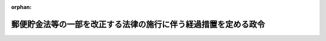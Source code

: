 .. _412CO0000000552_20010401_000000000000000:

:orphan:

================================================================
郵便貯金法等の一部を改正する法律の施行に伴う経過措置を定める政令
================================================================

.. raw:: html
    
    
    <main id="contentsLaw" class="active">
    <div id="innerDocument" class="active">
    
    
    
    
    <div style="margin-bottom: 12px;">
    <div id="lawTitleNo" style="font-size: 1.067rem; font-weight: bold;" class="_shokanBoxParent">平成十二年政令第五百五十二号<div class="_shokanBox"></div>
    <div class="_inyoBox" id="_inyo_"></div>
    </div>
    <div id="lawTitle" style="margin-left: 3rem; font-size: 1.5rem; font-weight: bold; line-height: 1.25em;" class="_shokanBoxParent">
    <span data-xpath="">郵便貯金法等の一部を改正する法律の施行に伴う経過措置を定める政令</span><div class="_shokanBox" id="_shokan_"><div class="_shokanBtnIcons"></div></div>
    <div class="_inyoBox" id="_inyo_"></div>
    </div>
    </div><section id="EnactStatement" class="active EnactStatement"><div class="_div_EnactStatement _shokanBoxParent" style="text-indent: 1em;">
    <span data-xpath="">内閣は、郵便貯金法等の一部を改正する法律（平成十二年法律第九十八号）附則第十二条の規定に基づき、この政令を制定する。</span><div class="_shokanBox" id="_shokan_"><div class="_shokanBtnIcons"></div></div>
    <div class="_inyoBox" id="_inyo_"></div>
    </div></section><section id="MainProvision" class="active MainProvision"><section id="" class="active Article"><div style="margin-left: 1em; font-weight: bold;" class="_div_ArticleCaption _shokanBoxParent">
    <span data-xpath="">（郵便貯金特別会計の郵便貯金資金の運用に関する経過措置）</span><div class="_shokanBox" id="_shokan_"><div class="_shokanBtnIcons"></div></div>
    <div class="_inyoBox" id="_inyo_"></div>
    </div>
    <div style="margin-left: 1em; text-indent: -1em;" id="" class="_div_ArticleTitle _shokanBoxParent">
    <span style="font-weight: bold;">第一条</span>　<span data-xpath="">郵便貯金法等の一部を改正する法律（次条において「一部改正法」という。）第一条の規定による改正後の郵便貯金法（昭和二十二年法律第百四十四号）第六十八条の三第一項第六号の二の規定の適用については、平成十二年十一月三十日前に成立した特定目的会社による特定資産の流動化に関する法律等の一部を改正する法律（平成十二年法律第九十七号。以下この条において「資産流動化法等改正法」という。）第一条の規定による改正前の特定目的会社による特定資産の流動化に関する法律（平成十年法律第百五号）第二条第二項に規定する特定目的会社（次条において「旧特定目的会社」という。）に係る特定社債は、資産流動化法等改正法第一条の規定による改正後の資産の流動化に関する法律の規定により設立された特定目的会社（次条において「新特定目的会社」という。）に係る特定社債とみなす。</span><div class="_shokanBox" id="_shokan_"><div class="_shokanBtnIcons"></div></div>
    <div class="_inyoBox" id="_inyo_"></div>
    </div></section><section id="" class="active Article"><div style="margin-left: 1em; font-weight: bold;" class="_div_ArticleCaption _shokanBoxParent">
    <span data-xpath="">（簡易生命保険特別会計の積立金の運用に関する経過措置）</span><div class="_shokanBox" id="_shokan_"><div class="_shokanBtnIcons"></div></div>
    <div class="_inyoBox" id="_inyo_"></div>
    </div>
    <div style="margin-left: 1em; text-indent: -1em;" id="" class="_div_ArticleTitle _shokanBoxParent">
    <span style="font-weight: bold;">第二条</span>　<span data-xpath="">一部改正法第五条の規定による改正後の簡易生命保険の積立金の運用に関する法律（昭和二十七年法律第二百十号）第三条第一項第八号の規定の適用については、旧特定目的会社に係る特定社債は、新特定目的会社に係る特定社債とみなす。</span><div class="_shokanBox" id="_shokan_"><div class="_shokanBtnIcons"></div></div>
    <div class="_inyoBox" id="_inyo_"></div>
    </div></section></section><section id="" class="active SupplProvision"><div class="_div_SupplProvisionLabel SupplProvisionLabel _shokanBoxParent" style="margin-bottom: 10px; margin-left: 3em; font-weight: bold;">
    <span data-xpath="">附　則</span><div class="_shokanBox" id="_shokan_"><div class="_shokanBtnIcons"></div></div>
    <div class="_inyoBox" id="_inyo_"></div>
    </div>
    <section class="active Paragraph"><div style="text-indent: 1em;" class="_div_ParagraphSentence _shokanBoxParent">
    <span data-xpath="">この政令は、平成十三年四月一日から施行する。</span><div class="_shokanBox" id="_shokan_"><div class="_shokanBtnIcons"></div></div>
    <div class="_inyoBox" id="_inyo_"></div>
    </div></section></section>
    
    
    
    
    
    </div>
    </main>
    
    
